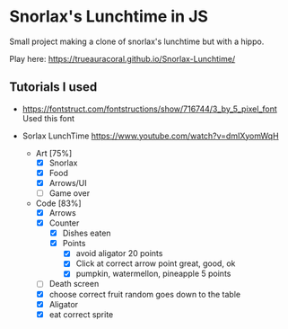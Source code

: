 * Snorlax's Lunchtime in JS
Small project making a clone of snorlax's lunchtime but with a hippo. 

Play here: https://trueauracoral.github.io/Snorlax-Lunchtime/ 

** Tutorials I used
- https://fontstruct.com/fontstructions/show/716744/3_by_5_pixel_font Used this font

- Sorlax LunchTime
  https://www.youtube.com/watch?v=dmIXyomWqH
  - Art [75%]
    - [X] Snorlax
    - [X] Food
    - [X] Arrows/UI
    - [ ] Game over
  - Code [83%]
    - [X] Arrows
    - [X] Counter
      - [X] Dishes eaten
      - [X] Points
        - [X] avoid aligator 20 points
        - [X] Click at correct arrow point great, good, ok
        - [X] pumpkin, watermellon, pineapple 5 points
    - [ ] Death screen
    - [X] choose correct fruit random goes down to the table
    - [X] Aligator
    - [X] eat correct sprite
